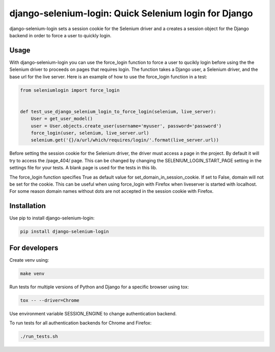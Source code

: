 django-selenium-login: Quick Selenium login for Django
======================================================

django-selenium-login sets a session cookie for the Selenium driver and a creates a session object for the Django backend in order to force a user to quickly login.

Usage
-----
With django-selenium-login you can use the force_login function to force a user to qucikly login before using the the Selenium driver to proceeds on pages that requires login. The function takes a Django user, a Selenium driver, and the base url for the live server. Here is an example of how to use the force_login function in a test:

.. code-block:: python

    from seleniumlogin import force_login


    def test_use_django_selenium_login_to_force_login(selenium, live_server):
        User = get_user_model()
        user = User.objects.create_user(username='myuser', password='password')
        force_login(user, selenium, live_server.url)
        selenium.get('{}/a/url/which/requires/login/'.format(live_server.url))

Before setting the session cookie for the Selenium driver, the driver must access a page in the project. By default it will try to access the /page_404/ page. This can be changed by changing the SELENIUM_LOGIN_START_PAGE setting in the settings file for your tests. A blank page is used for the tests in this lib.

The force_login function specifies True as default value for set_domain_in_session_cookie. If set to False, domain will not be set for the cookie. This can be useful when using force_login with Firefox when liveserver is started with localhost. For some reason domain names without dots are not accepted in the session cookie with Firefox.

Installation
------------
Use pip to install django-selenium-login:

.. code-block:: shell

    pip install django-selenium-login

For developers
--------------
Create venv using:

.. code-block:: shell

    make venv

Run tests for multiple versions of Python and Django for a specific browser using tox:

.. code-block:: shell

    tox -- --driver=Chrome

Use environment variable SESSION_ENGINE to change authentication backend.

To run tests for all authentication backends for Chrome and Firefox:

.. code-block:: shell

    ./run_tests.sh
